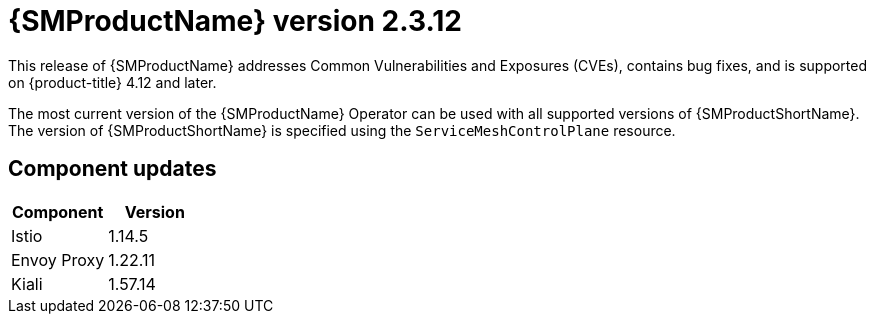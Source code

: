 ////
Module included in the following assemblies:
* service_mesh/v2x/servicemesh-release-notes.adoc
////

:_mod-docs-content-type: REFERENCE
[id="ossm-release-2-3-12_{context}"]
= {SMProductName} version 2.3.12

////
*Feature* – Describe the new functionality available to the customer. For enhancements, try to describe as specifically as possible where the customer will see changes.
*Reason* – If known, include why has the enhancement been implemented (use case, performance, technology, etc.). For example, showcases integration of X with Y, demonstrates Z API feature, includes latest framework bug fixes. There may not have been a 'problem' previously, but system behavior may have changed.
*Result* – If changed, describe the current user experience
////

This release of {SMProductName} addresses Common Vulnerabilities and Exposures (CVEs), contains bug fixes, and is supported on {product-title} 4.12 and later.

The most current version of the {SMProductName} Operator can be used with all supported versions of {SMProductShortName}. The version of {SMProductShortName} is specified using the `ServiceMeshControlPlane` resource.

[id="ossm-component-updates-2-3-12_{context}"]
== Component updates

|===
|Component |Version

|Istio
|1.14.5

|Envoy Proxy
|1.22.11

|Kiali
|1.57.14
|===
